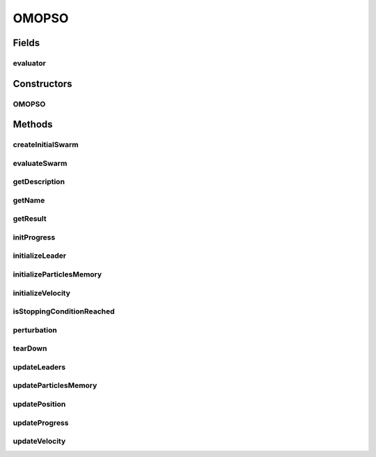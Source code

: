 .. java:import:: org.uma.jmetal.algorithm.impl AbstractParticleSwarmOptimization

.. java:import:: org.uma.jmetal.operator.impl.mutation NonUniformMutation

.. java:import:: org.uma.jmetal.operator.impl.mutation UniformMutation

.. java:import:: org.uma.jmetal.problem DoubleProblem

.. java:import:: org.uma.jmetal.solution DoubleSolution

.. java:import:: org.uma.jmetal.util.archive.impl CrowdingDistanceArchive

.. java:import:: org.uma.jmetal.util.archive.impl NonDominatedSolutionListArchive

.. java:import:: org.uma.jmetal.util.comparator CrowdingDistanceComparator

.. java:import:: org.uma.jmetal.util.comparator DominanceComparator

.. java:import:: org.uma.jmetal.util.evaluator SolutionListEvaluator

.. java:import:: org.uma.jmetal.util.pseudorandom JMetalRandom

.. java:import:: org.uma.jmetal.util.solutionattribute.impl CrowdingDistance

.. java:import:: java.util ArrayList

.. java:import:: java.util Comparator

.. java:import:: java.util List

OMOPSO
======

.. java:package:: org.uma.jmetal.algorithm.multiobjective.omopso
   :noindex:

.. java:type:: @SuppressWarnings public class OMOPSO extends AbstractParticleSwarmOptimization<DoubleSolution, List<DoubleSolution>>

   Class implementing the OMOPSO algorithm

Fields
------
evaluator
^^^^^^^^^

.. java:field::  SolutionListEvaluator<DoubleSolution> evaluator
   :outertype: OMOPSO

Constructors
------------
OMOPSO
^^^^^^

.. java:constructor:: public OMOPSO(DoubleProblem problem, SolutionListEvaluator<DoubleSolution> evaluator, int swarmSize, int maxIterations, int archiveSize, UniformMutation uniformMutation, NonUniformMutation nonUniformMutation)
   :outertype: OMOPSO

   Constructor

Methods
-------
createInitialSwarm
^^^^^^^^^^^^^^^^^^

.. java:method:: @Override protected List<DoubleSolution> createInitialSwarm()
   :outertype: OMOPSO

evaluateSwarm
^^^^^^^^^^^^^

.. java:method:: @Override protected List<DoubleSolution> evaluateSwarm(List<DoubleSolution> swarm)
   :outertype: OMOPSO

getDescription
^^^^^^^^^^^^^^

.. java:method:: @Override public String getDescription()
   :outertype: OMOPSO

getName
^^^^^^^

.. java:method:: @Override public String getName()
   :outertype: OMOPSO

getResult
^^^^^^^^^

.. java:method:: @Override public List<DoubleSolution> getResult()
   :outertype: OMOPSO

initProgress
^^^^^^^^^^^^

.. java:method:: @Override protected void initProgress()
   :outertype: OMOPSO

initializeLeader
^^^^^^^^^^^^^^^^

.. java:method:: @Override protected void initializeLeader(List<DoubleSolution> swarm)
   :outertype: OMOPSO

initializeParticlesMemory
^^^^^^^^^^^^^^^^^^^^^^^^^

.. java:method:: @Override protected void initializeParticlesMemory(List<DoubleSolution> swarm)
   :outertype: OMOPSO

initializeVelocity
^^^^^^^^^^^^^^^^^^

.. java:method:: @Override protected void initializeVelocity(List<DoubleSolution> swarm)
   :outertype: OMOPSO

isStoppingConditionReached
^^^^^^^^^^^^^^^^^^^^^^^^^^

.. java:method:: @Override protected boolean isStoppingConditionReached()
   :outertype: OMOPSO

perturbation
^^^^^^^^^^^^

.. java:method:: @Override protected void perturbation(List<DoubleSolution> swarm)
   :outertype: OMOPSO

   Apply a mutation operator to all particles in the swarm (perturbation)

tearDown
^^^^^^^^

.. java:method:: protected void tearDown()
   :outertype: OMOPSO

updateLeaders
^^^^^^^^^^^^^

.. java:method:: @Override protected void updateLeaders(List<DoubleSolution> swarm)
   :outertype: OMOPSO

   Update leaders method

   :param swarm: List of solutions (swarm)

updateParticlesMemory
^^^^^^^^^^^^^^^^^^^^^

.. java:method:: @Override protected void updateParticlesMemory(List<DoubleSolution> swarm)
   :outertype: OMOPSO

updatePosition
^^^^^^^^^^^^^^

.. java:method:: @Override protected void updatePosition(List<DoubleSolution> swarm)
   :outertype: OMOPSO

   Update the position of each particle

updateProgress
^^^^^^^^^^^^^^

.. java:method:: @Override protected void updateProgress()
   :outertype: OMOPSO

updateVelocity
^^^^^^^^^^^^^^

.. java:method:: @Override protected void updateVelocity(List<DoubleSolution> swarm)
   :outertype: OMOPSO

